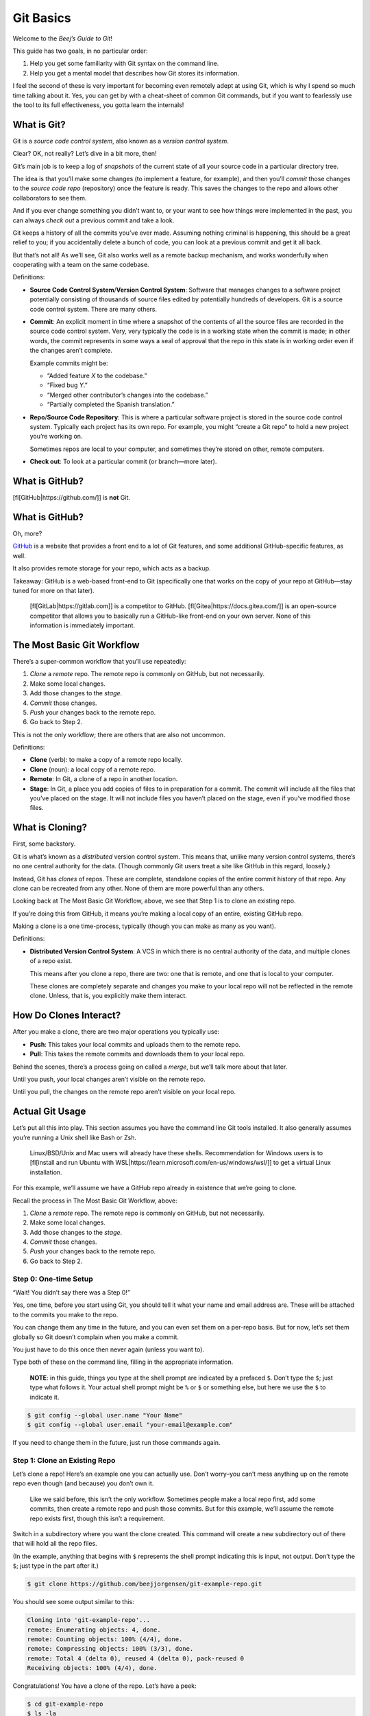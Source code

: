Git Basics
==========

Welcome to the *Beej’s Guide to Git*!

This guide has two goals, in no particular order:

1. Help you get some familiarity with Git syntax on the command line.
2. Help you get a mental model that describes how Git stores its
   information.

I feel the second of these is very important for becoming even remotely
adept at using Git, which is why I spend so much time talking about it.
Yes, you can get by with a cheat-sheet of common Git commands, but if
you want to fearlessly use the tool to its full effectiveness, you gotta
learn the internals!

What is Git?
------------

Git is a *source code control system*, also known as a *version control
system*.

Clear? OK, not really? Let’s dive in a bit more, then!

Git’s main job is to keep a log of *snapshots* of the current state of
all your source code in a particular directory tree.

The idea is that you’ll make some changes (to implement a feature, for
example), and then you’ll *commit* those changes to the *source code
repo* (repository) once the feature is ready. This saves the changes to
the repo and allows other collaborators to see them.

And if you ever change something you didn’t want to, or your want to see
how things were implemented in the past, you can always *check out* a
previous commit and take a look.

Git keeps a history of all the commits you’ve ever made. Assuming
nothing criminal is happening, this should be a great relief to you; if
you accidentally delete a bunch of code, you can look at a previous
commit and get it all back.

But that’s not all! As we’ll see, Git also works well as a remote backup
mechanism, and works wonderfully when cooperating with a team on the
same codebase.

Definitions:

-  **Source Code Control System**/**Version Control System**: Software
   that manages changes to a software project potentially consisting of
   thousands of source files edited by potentially hundreds of
   developers. Git is a source code control system. There are many
   others.

-  **Commit**: An explicit moment in time where a snapshot of the
   contents of all the source files are recorded in the source code
   control system. Very, very typically the code is in a working state
   when the commit is made; in other words, the commit represents in
   some ways a seal of approval that the repo in this state is in
   working order even if the changes aren’t complete.

   Example commits might be:

   -  “Added feature *X* to the codebase.”
   -  “Fixed bug *Y*.”
   -  “Merged other contributor’s changes into the codebase.”
   -  “Partially completed the Spanish translation.”

-  **Repo**/**Source Code Repository**: This is where a particular
   software project is stored in the source code control system.
   Typically each project has its own repo. For example, you might
   “create a Git repo” to hold a new project you’re working on.

   Sometimes repos are local to your computer, and sometimes they’re
   stored on other, remote computers.

-  **Check out**: To look at a particular commit (or branch—more later).

What is GitHub?
---------------

[fl[GitHub|https://github.com/]] is **not** Git.

.. _what-is-github-1:

What is GitHub?
---------------

Oh, more?

`GitHub <https://github.com/>`__ is a website that provides a front end
to a lot of Git features, and some additional GitHub-specific features,
as well.

It also provides remote storage for your repo, which acts as a backup.

Takeaway: GitHub is a web-based front-end to Git (specifically one that
works on the copy of your repo at GitHub—stay tuned for more on that
later).

   [fl[GitLab|https://gitlab.com]] is a competitor to GitHub.
   [fl[Gitea|https://docs.gitea.com/]] is an open-source competitor that
   allows you to basically run a GitHub-like front-end on your own
   server. None of this information is immediately important.

The Most Basic Git Workflow
---------------------------

There’s a super-common workflow that you’ll use repeatedly:

1. *Clone* a *remote* repo. The remote repo is commonly on GitHub, but
   not necessarily.
2. Make some local changes.
3. Add those changes to the *stage*.
4. *Commit* those changes.
5. *Push* your changes back to the remote repo.
6. Go back to Step 2.

This is not the only workflow; there are others that are also not
uncommon.

Definitions:

-  **Clone** (verb): to make a copy of a remote repo locally.

-  **Clone** (noun): a local copy of a remote repo.

-  **Remote**: In Git, a clone of a repo in another location.

-  **Stage**: In Git, a place you add copies of files to in preparation
   for a commit. The commit will include all the files that you’ve
   placed on the stage. It will not include files you haven’t placed on
   the stage, even if you’ve modified those files.

What is Cloning?
----------------

First, some backstory.

Git is what’s known as a *distributed* version control system. This
means that, unlike many version control systems, there’s no one central
authority for the data. (Though commonly Git users treat a site like
GitHub in this regard, loosely.)

Instead, Git has *clones* of repos. These are complete, standalone
copies of the entire commit history of that repo. Any clone can be
recreated from any other. None of them are more powerful than any
others.

Looking back at The Most Basic Git Workflow, above, we see that Step 1
is to clone an existing repo.

If you’re doing this from GitHub, it means you’re making a local copy of
an entire, existing GitHub repo.

Making a clone is a one time-process, typically (though you can make as
many as you want).

Definitions:

-  **Distributed Version Control System**: A VCS in which there is no
   central authority of the data, and multiple clones of a repo exist.

   This means after you clone a repo, there are two: one that is remote,
   and one that is local to your computer.

   These clones are completely separate and changes you make to your
   local repo will not be reflected in the remote clone. Unless, that
   is, you explicitly make them interact.

How Do Clones Interact?
-----------------------

After you make a clone, there are two major operations you typically
use:

-  **Push**: This takes your local commits and uploads them to the
   remote repo.

-  **Pull**: This takes the remote commits and downloads them to your
   local repo.

Behind the scenes, there’s a process going on called a *merge*, but
we’ll talk more about that later.

Until you push, your local changes aren’t visible on the remote repo.

Until you pull, the changes on the remote repo aren’t visible on your
local repo.

Actual Git Usage
----------------

Let’s put all this into play. This section assumes you have the command
line Git tools installed. It also generally assumes you’re running a
Unix shell like Bash or Zsh.

   Linux/BSD/Unix and Mac users will already have these shells.
   Recommendation for Windows users is to [fl[install and run Ubuntu
   with WSL|https://learn.microsoft.com/en-us/windows/wsl/]] to get a
   virtual Linux installation.

For this example, we’ll assume we have a GitHub repo already in
existence that we’re going to clone.

Recall the process in The Most Basic Git Workflow, above:

1. *Clone* a *remote* repo. The remote repo is commonly on GitHub, but
   not necessarily.
2. Make some local changes.
3. Add those changes to the *stage*.
4. *Commit* those changes.
5. *Push* your changes back to the remote repo.
6. Go back to Step 2.

Step 0: One-time Setup
~~~~~~~~~~~~~~~~~~~~~~

“Wait! You didn’t say there was a Step 0!”

Yes, one time, before you start using Git, you should tell it what your
name and email address are. These will be attached to the commits you
make to the repo.

You can change them any time in the future, and you can even set them on
a per-repo basis. But for now, let’s set them globally so Git doesn’t
complain when you make a commit.

You just have to do this once then never again (unless you want to).

Type both of these on the command line, filling in the appropriate
information.

   **NOTE**: in this guide, things you type at the shell prompt are
   indicated by a prefaced ``$``. Don’t type the ``$``; just type what
   follows it. Your actual shell prompt might be ``%`` or ``$`` or
   something else, but here we use the ``$`` to indicate it.

.. code:: default

   $ git config --global user.name "Your Name"
   $ git config --global user.email "your-email@example.com"

If you need to change them in the future, just run those commands again.

Step 1: Clone an Existing Repo
~~~~~~~~~~~~~~~~~~~~~~~~~~~~~~

Let’s clone a repo! Here’s an example one you can actually use. Don’t
worry–you can’t mess anything up on the remote repo even though (and
because) you don’t own it.

   Like we said before, this isn’t the only workflow. Sometimes people
   make a local repo first, add some commits, then create a remote repo
   and push those commits. But for this example, we’ll assume the remote
   repo exists first, though this isn’t a requirement.

Switch in a subdirectory where you want the clone created. This command
will create a new subdirectory out of there that will hold all the repo
files.

(In the example, anything that begins with ``$`` represents the shell
prompt indicating this is input, not output. Don’t type the ``$``; just
type in the part after it.)

.. code:: default

   $ git clone https://github.com/beejjorgensen/git-example-repo.git

You should see some output similar to this:

.. code:: default

   Cloning into 'git-example-repo'...
   remote: Enumerating objects: 4, done.
   remote: Counting objects: 100% (4/4), done.
   remote: Compressing objects: 100% (3/3), done.
   remote: Total 4 (delta 0), reused 4 (delta 0), pack-reused 0
   Receiving objects: 100% (4/4), done.

Congratulations! You have a clone of the repo. Let’s have a peek:

.. code:: default

   $ cd git-example-repo
   $ ls -la

And we see a number of files:

.. code:: default

   total 16
   drwxr-xr-x   5 user  user  160 Jan 26 11:50 .
   drwxr-xr-x  14 user  user  448 Jan 26 11:50 ..
   drwxr-xr-x  12 user  user  384 Jan 26 11:50 .git
   -rw-r--r--   1 user  user   65 Jan 26 11:50 README.md
   -rwxr-xr-x   1 user  user   47 Jan 26 11:50 hello.py

There are two files in this repo: ``README.md`` and ``hello.py``.

   The directory ``.git`` has special meaning; it’s the directory where
   Git keeps all its metadata and commits. You can look in there, but
   you don’t have to. If you do look, don’t change anything. The only
   thing that makes a directory a Git repo is the presence of a valid
   ``.git`` directory within it.

Let’s ask Git what it things the current status of the local repo is:

.. code:: default

   $ git status

Gives us:

.. code:: default

   On branch main
   Your branch is up to date with 'origin/main'.

   nothing to commit, working tree clean

There’s a lot of information here, surprisingly.

We haven’t talked about branching yet, but this is letting us know we’re
on branch ``main``. That’s fine for now.

It also tells us this branch is up to date with a branch called
``origin/main``. A branch in Git is just a reference to a certain commit
that’s been made, like a PostIt note attached to that commit. (Recall
that a commit is a snapshot of the code repo at some time.)

We don’t want to get caught up in the intricacies of branching right
now, but bear with me for a couple paragraphs.

``origin`` is an alias for the remote repository that we originally
cloned from, so ``origin/main`` is “branch ``main`` on the repo you
originally cloned from”.

There is one important thing to notice here: there are two ``main``
branches. There’s the ``main`` branch on your local repo, and there’s a
corresponding ``main`` branch on the remote (``origin``) repo.

Remember how clones are separate? That is, changes you make on one clone
aren’t automatically visible on the other? This is an indication of
that. You can make changes your your local ``main`` branch, and these
won’t affect the remotes ``origin/main`` branch. (At least, not until
you push those changes!)

Lastly, it mentions we’re up-to-date with the latest version of
``origin/main`` (that we know of), and that there’s nothing to commit
because there are no local changes. We’re not sure what that means yet,
but it all sounds like vaguely good news.

Step 2: Make Some Local Changes
~~~~~~~~~~~~~~~~~~~~~~~~~~~~~~~

Let’s edit a file and make some changes to it.

   Again, don’t worry about messing up the remote repo—you don’t have
   permissions to do that. Your safety is completely assured from a Git
   perspective.

If you’re using VS Code, you can run it in the current directory like
so:

.. code:: default

   $ code .

Otherwise, open the code in your favorite editor, which, admit it, is
[fl[Vim|https://www.vim.org/]].

Let’s change ``hello.py``:

It was:

.. code:: py

   #!/usr/bin/env python

   print("Hello, world!")

but let’s add a line so it reads:

.. code:: py

   #!/usr/bin/env python

   print("Hello, world!")
   print("Hello, again!")

And save that file.

Let’s ask Git what the status is now.

.. code:: default

   $ git status

   On branch main
   Your branch is up to date with 'origin/main'.

   Changes not staged for commit:
     (use "git add <file>..." to update what will be committed)
     (use "git restore <file>..." to discard changes in working directory)
       modified:   hello.py

   no changes added to commit (use "git add" and/or "git commit -a")

This is telling us a couple important things.

First, Git has detected that we modified a file, namely ``hello.py``,
which we did.

But it also says there are ``no changes added to commit`` (i.e. “there
is nothing to make a commit with”). What does that mean?

It means we haven’t added anything to the *stage* yet. Recall that the
stage is where we can place items that we wish to include in the next
commit. Let’s try that.

Step 3: Add Changes to the Stage
~~~~~~~~~~~~~~~~~~~~~~~~~~~~~~~~

The Git status message, above, is trying to help us out. It says:

.. code:: default

   no changes added to commit (use "git add" and/or "git commit -a")

It’s suggesting that ``git add`` will add things to the stage—and it
will.

Now we, the developers, know that we modified ``hello.py``, and that
we’d like to make a commit that reflects the changes to that file. So we
need to first add it to the stage so that we can make a commit.

Let’s do it:

.. code:: default

   $ git add hello.py
   $ git status

   On branch main
   Your branch is up to date with 'origin/main'.

   Changes to be committed:
     (use "git restore --staged <file>..." to unstage)
       modified:   hello.py

Now it’s changed from saying “Changes not staged for commit” to saying
“Changes to be committed”, so we have successfully copied ``hello.py``
to the stage!

   There’s also a helpful message there about how to *unstage* the file.
   Let’s say you accidentally added it to the stage and you changed your
   mind and wanted to not include it in the commit after all. You can
   run

   .. code:: default

      $ git restore --staged hello.py

   .. raw:: html

      <!-- ` vim markdown highlight bug workaround -->

   and that will change it back to the “Changes not staged for commit”
   state.

Step 4: Commit those Changes
~~~~~~~~~~~~~~~~~~~~~~~~~~~~

Now that we have something copied to the stage, we can make a commit.
Recall that a commit is just a snapshot of the state of the repo given
the modified files on the stage. Modified files not on the stage will
not be included in the snapshot. Unmodified files are automatically
included in the snapshot.

In short, the commit snapshot will contain all the unmodified files Git
currently tracks plus the modified files that are on the stage.

Let’s do it:

.. code:: default

   $ git commit -m "I added another print line"

   [main 0e1ad42] I added another print line
    1 file changed, 1 insertion(+)

..

   The ``-m`` switch allows you to specify a commit message. If you
   don’t use ``-m``, you’ll be popped into an editor, which will
   probably be Nano or Vim, to edit the commit message. If you’re not
   familiar with those, see :ref:`editor-get-out` for help.

And that’s good news! Let’s check the status:

.. code:: default

   $ git status

   On branch main
   Your branch is ahead of 'origin/main' by 1 commit.
     (use "git push" to publish your local commits)

   nothing to commit, working tree clean

“Nothing to commit, working tree clean” means we have no local changes
to our branch.

But look! We’re “ahead of ‘origin/main’ by 1 commit”! This means our
local commit history on the ``main`` branch has one commit that the
remote commit history on its ``main`` branch does not have.

Which makes sense—the remote repo is a clone and so it’s independent of
our local repo unless we specifically try to sync them up. It doesn’t
magically know that we’ve made changes to our local repo.

And Git is helpfully telling us to run ``git push`` if we want to update
the remote repo so that it also has our changes.

So let’s try to do that. Let’s push our local changes to the remote
repo.

Step 5: Push Your Changes to the Remote Repo
~~~~~~~~~~~~~~~~~~~~~~~~~~~~~~~~~~~~~~~~~~~~

Let’s push our local changes to the remote repo:

.. code:: default

   $ git push

And that produces:

.. code:: default

   Username for 'https://github.com':

Uh oh—trouble brewing. Let’s try entering our credentials:

.. code:: default

   Username for 'https://github.com': my_username
   Password for 'https://beejjorgensen@github.com': [my_password]
   remote: Support for password authentication was removed on August
           13, 2021.
   remote: Please see https://docs.github.com/en/get-started/getting-
           started-with-git/about-remote-repositories#cloning-with-
           https-urls for information on currently recommended modes
           of authentication.
   fatal: Authentication failed for 'https://github.com/beejjorgensen/
          git-example-repo.git/'

Well, that’s all kinds of not-working. Largely this is because you don’t
have permission to write to that repo since you’re not the owner. And,
notably, support for authenticating with a password seems to have been
removed in 2021 which, last I checked, was in the past.

So what do we do? Firstly, we should be the owner of the GitHub repo
that we’ve cloned and that’ll solve some of the permission problems.
Secondly, we’d better find another way to authenticate ourselves to
GitHub that’s not plain password.

Let’s try that in the next section.
